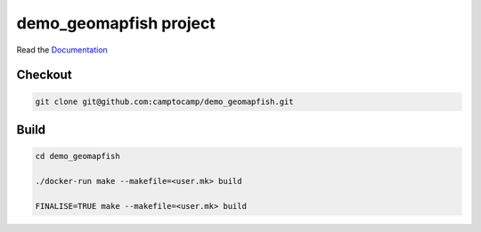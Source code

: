 demo_geomapfish project
===================

Read the `Documentation <http://docs.camptocamp.net/c2cgeoportal/>`_

Checkout
--------

.. code::

   git clone git@github.com:camptocamp/demo_geomapfish.git

Build
-----

.. code::

  cd demo_geomapfish

  ./docker-run make --makefile=<user.mk> build

  FINALISE=TRUE make --makefile=<user.mk> build
